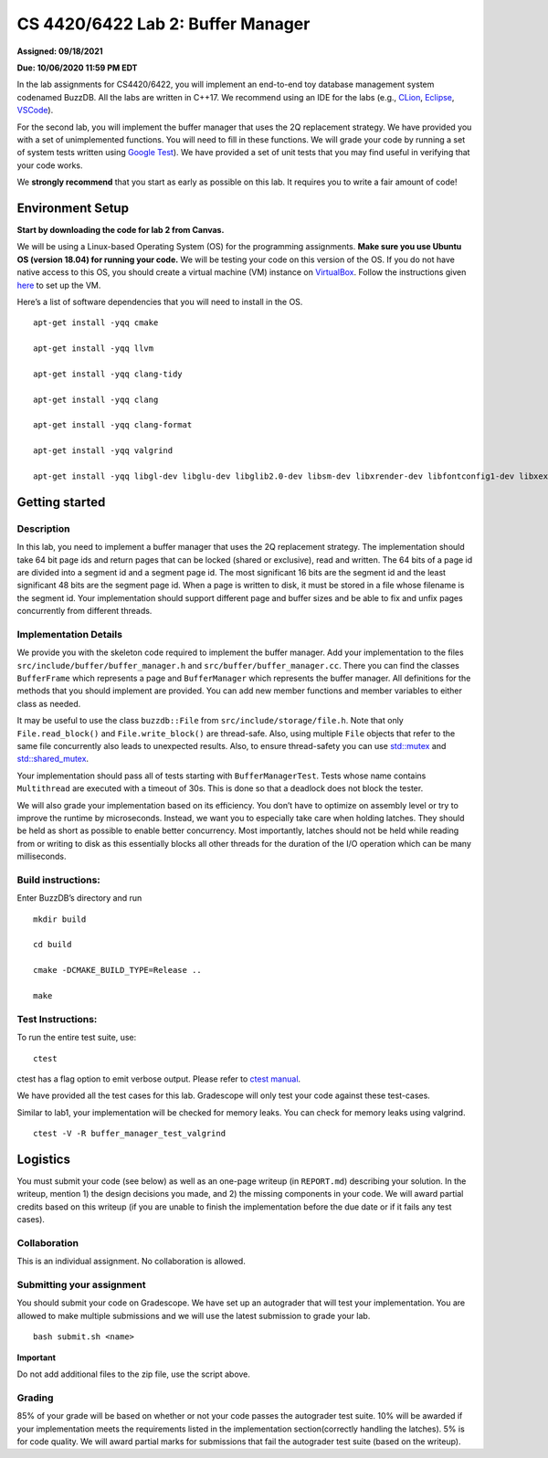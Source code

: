 CS 4420/6422 Lab 2: Buffer Manager
==================================

**Assigned: 09/18/2021**

**Due: 10/06/2020 11:59 PM EDT**

In the lab assignments for CS4420/6422, you will implement an end-to-end
toy database management system codenamed BuzzDB. All the labs are
written in C++17. We recommend using an IDE for the labs (e.g.,
`CLion <https://www.jetbrains.com/clion/>`__,
`Eclipse <http://www.eclipse.org/cdt/>`__,
`VSCode <https://code.visualstudio.com/>`__).

For the second lab, you will implement the buffer manager that uses the
2Q replacement strategy. We have provided you with a set of
unimplemented functions. You will need to fill in these functions. We
will grade your code by running a set of system tests written using
`Google Test <https://github.com/google/googletest>`__). We have
provided a set of unit tests that you may find useful in verifying that
your code works.

We **strongly recommend** that you start as early as possible on this
lab. It requires you to write a fair amount of code!

Environment Setup
-----------------

**Start by downloading the code for lab 2 from Canvas.**

We will be using a Linux-based Operating System (OS) for the programming
assignments. **Make sure you use Ubuntu OS (version 18.04) for running
your code.** We will be testing your code on this version of the OS. If
you do not have native access to this OS, you should create a virtual
machine (VM) instance on
`VirtualBox <https://www.virtualbox.org/wiki/Downloads>`__. Follow the
instructions given
`here <https://linuxhint.com/install_ubuntu_18-04_virtualbox/>`__ to set
up the VM.

Here’s a list of software dependencies that you will need to install in
the OS.

::


   apt-get install -yqq cmake

   apt-get install -yqq llvm

   apt-get install -yqq clang-tidy

   apt-get install -yqq clang

   apt-get install -yqq clang-format

   apt-get install -yqq valgrind

   apt-get install -yqq libgl-dev libglu-dev libglib2.0-dev libsm-dev libxrender-dev libfontconfig1-dev libxext-dev

Getting started
---------------

Description
~~~~~~~~~~~

In this lab, you need to implement a buffer manager that uses the 2Q
replacement strategy. The implementation should take 64 bit page ids and
return pages that can be locked (shared or exclusive), read and written.
The 64 bits of a page id are divided into a segment id and a segment
page id. The most significant 16 bits are the segment id and the least
significant 48 bits are the segment page id. When a page is written to
disk, it must be stored in a file whose filename is the segment id. Your
implementation should support different page and buffer sizes and be
able to fix and unfix pages concurrently from different threads.

Implementation Details
~~~~~~~~~~~~~~~~~~~~~~

We provide you with the skeleton code required to implement the buffer
manager. Add your implementation to the files
``src/include/buffer/buffer_manager.h`` and
``src/buffer/buffer_manager.cc``. There you can find the classes
``BufferFrame`` which represents a page and ``BufferManager`` which
represents the buffer manager. All definitions for the methods that you
should implement are provided. You can add new member functions and
member variables to either class as needed.

It may be useful to use the class ``buzzdb::File`` from
``src/include/storage/file.h``. Note that only ``File.read_block()`` and
``File.write_block()`` are thread-safe. Also, using multiple ``File``
objects that refer to the same file concurrently also leads to
unexpected results. Also, to ensure thread-safety you can use
`std::mutex <https://en.cppreference.com/w/cpp/thread/mutex)>`__
and
`std::shared_mutex <https://en.cppreference.com/w/cpp/thread/shared_mutex>`__.

Your implementation should pass all of tests starting with
``BufferManagerTest``. Tests whose name contains ``Multithread`` are
executed with a timeout of 30s. This is done so that a deadlock does not
block the tester.

We will also grade your implementation based on its efficiency. You
don’t have to optimize on assembly level or try to improve the runtime
by microseconds. Instead, we want you to especially take care when
holding latches. They should be held as short as possible to enable
better concurrency. Most importantly, latches should not be held while
reading from or writing to disk as this essentially blocks all other
threads for the duration of the I/O operation which can be many
milliseconds.

Build instructions:
~~~~~~~~~~~~~~~~~~~

Enter BuzzDB’s directory and run

::


   mkdir build

   cd build

   cmake -DCMAKE_BUILD_TYPE=Release ..

   make

Test Instructions:
~~~~~~~~~~~~~~~~~~

To run the entire test suite, use:

::


   ctest

ctest has a flag option to emit verbose output. Please refer to `ctest
manual <https://cmake.org/cmake/help/latest/manual/ctest.1.html#ctest-1>`__.

We have provided all the test cases for this lab. Gradescope will only
test your code against these test-cases.

Similar to lab1, your implementation will be checked for memory leaks.
You can check for memory leaks using valgrind.

::


   ctest -V -R buffer_manager_test_valgrind

Logistics
---------

You must submit your code (see below) as well as an one-page writeup (in
``REPORT.md``) describing your solution. In the writeup, mention 1) the
design decisions you made, and 2) the missing components in your code.
We will award partial credits based on this writeup (if you are unable
to finish the implementation before the due date or if it fails any test
cases).

Collaboration
~~~~~~~~~~~~~

This is an individual assignment. No collaboration is allowed.

Submitting your assignment
~~~~~~~~~~~~~~~~~~~~~~~~~~

You should submit your code on Gradescope. We have set up an autograder
that will test your implementation. You are allowed to make multiple
submissions and we will use the latest submission to grade your lab.

::


   bash submit.sh <name>

**Important**

Do not add additional files to the zip file, use the script above.

Grading
~~~~~~~

85% of your grade will be based on whether or not your code passes the
autograder test suite. 10% will be awarded if your implementation meets
the requirements listed in the implementation section(correctly handling
the latches). 5% is for code quality. We will award partial marks for
submissions that fail the autograder test suite (based on the writeup).
